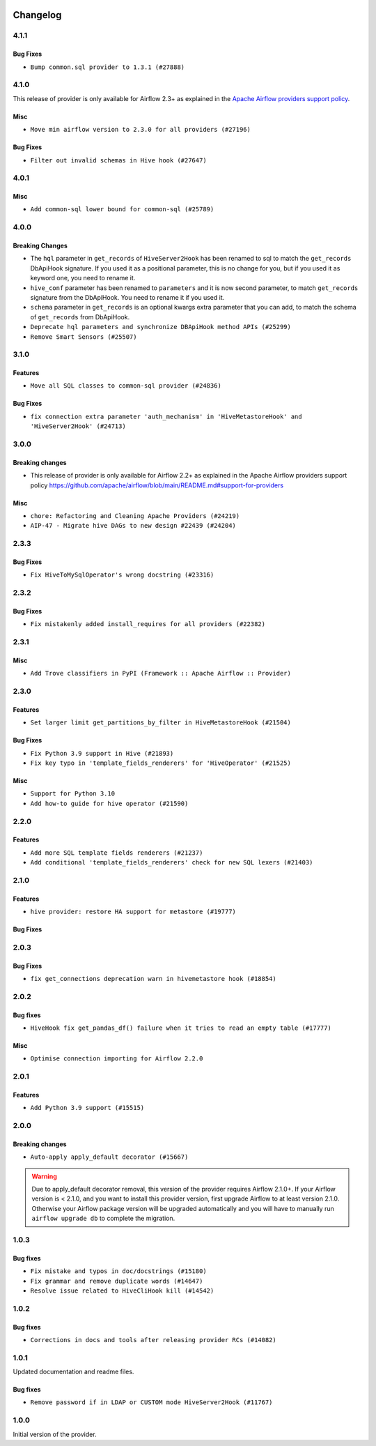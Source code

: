  .. Licensed to the Apache Software Foundation (ASF) under one
    or more contributor license agreements.  See the NOTICE file
    distributed with this work for additional information
    regarding copyright ownership.  The ASF licenses this file
    to you under the Apache License, Version 2.0 (the
    "License"); you may not use this file except in compliance
    with the License.  You may obtain a copy of the License at

 ..   http://www.apache.org/licenses/LICENSE-2.0

 .. Unless required by applicable law or agreed to in writing,
    software distributed under the License is distributed on an
    "AS IS" BASIS, WITHOUT WARRANTIES OR CONDITIONS OF ANY
    KIND, either express or implied.  See the License for the
    specific language governing permissions and limitations
    under the License.


.. NOTE TO CONTRIBUTORS:
   Please, only add notes to the Changelog just below the "Changelog" header when there are some breaking changes
   and you want to add an explanation to the users on how they are supposed to deal with them.
   The changelog is updated and maintained semi-automatically by release manager.

Changelog
---------

4.1.1
.....

Bug Fixes
~~~~~~~~~

* ``Bump common.sql provider to 1.3.1 (#27888)``

4.1.0
.....

This release of provider is only available for Airflow 2.3+ as explained in the
`Apache Airflow providers support policy <https://github.com/apache/airflow/blob/main/README.md#support-for-providers>`_.

Misc
~~~~

* ``Move min airflow version to 2.3.0 for all providers (#27196)``

Bug Fixes
~~~~~~~~~

* ``Filter out invalid schemas in Hive hook (#27647)``

.. Below changes are excluded from the changelog. Move them to
   appropriate section above if needed. Do not delete the lines(!):
   * ``Update old style typing (#26872)``
   * ``Enable string normalization in python formatting - providers (#27205)``

4.0.1
.....

Misc
~~~~

* ``Add common-sql lower bound for common-sql (#25789)``

.. Review and move the new changes to one of the sections above:
   * ``Apply PEP-563 (Postponed Evaluation of Annotations) to non-core airflow (#26289)``

4.0.0
.....

Breaking Changes
~~~~~~~~~~~~~~~~

* The ``hql`` parameter in ``get_records`` of ``HiveServer2Hook`` has been renamed to sql to match the
  ``get_records`` DbApiHook signature. If you used it as a positional parameter, this is no change for you,
  but if you used it as keyword one, you need to rename it.
* ``hive_conf`` parameter has been renamed to ``parameters`` and it is now second parameter, to match ``get_records``
  signature from the DbApiHook. You need to rename it if you used it.
* ``schema`` parameter in ``get_records`` is an optional kwargs extra parameter that you can add, to match
  the schema of ``get_records`` from DbApiHook.

* ``Deprecate hql parameters and synchronize DBApiHook method APIs (#25299)``
* ``Remove Smart Sensors (#25507)``


3.1.0
.....

Features
~~~~~~~~

* ``Move all SQL classes to common-sql provider (#24836)``

Bug Fixes
~~~~~~~~~

* ``fix connection extra parameter 'auth_mechanism' in 'HiveMetastoreHook' and 'HiveServer2Hook' (#24713)``

.. Below changes are excluded from the changelog. Move them to
   appropriate section above if needed. Do not delete the lines(!):
   * ``Move provider dependencies to inside provider folders (#24672)``
   * ``Remove 'hook-class-names' from provider.yaml (#24702)``

3.0.0
.....

Breaking changes
~~~~~~~~~~~~~~~~

* This release of provider is only available for Airflow 2.2+ as explained in the Apache Airflow
  providers support policy https://github.com/apache/airflow/blob/main/README.md#support-for-providers

Misc
~~~~

* ``chore: Refactoring and Cleaning Apache Providers (#24219)``
* ``AIP-47 - Migrate hive DAGs to new design #22439 (#24204)``

.. Below changes are excluded from the changelog. Move them to
   appropriate section above if needed. Do not delete the lines(!):
   * ``Add typing for airflow/configuration.py (#23716)``
   * ``Add explanatory note for contributors about updating Changelog (#24229)``
   * ``Prepare docs for May 2022 provider's release (#24231)``
   * ``Update package description to remove double min-airflow specification (#24292)``

2.3.3
.....

Bug Fixes
~~~~~~~~~

* ``Fix HiveToMySqlOperator's wrong docstring (#23316)``

.. Below changes are excluded from the changelog. Move them to
   appropriate section above if needed. Do not delete the lines(!):
   * ``Bump pre-commit hook versions (#22887)``

2.3.2
.....

Bug Fixes
~~~~~~~~~

* ``Fix mistakenly added install_requires for all providers (#22382)``

2.3.1
.....

Misc
~~~~~

* ``Add Trove classifiers in PyPI (Framework :: Apache Airflow :: Provider)``

2.3.0
.....

Features
~~~~~~~~

* ``Set larger limit get_partitions_by_filter in HiveMetastoreHook (#21504)``

Bug Fixes
~~~~~~~~~

* ``Fix Python 3.9 support in Hive (#21893)``
* ``Fix key typo in 'template_fields_renderers' for 'HiveOperator' (#21525)``

Misc
~~~~

* ``Support for Python 3.10``
* ``Add how-to guide for hive operator (#21590)``

.. Below changes are excluded from the changelog. Move them to
   appropriate section above if needed. Do not delete the lines(!):
   * ``Fix mypy issues in 'example_twitter_dag' (#21571)``
   * ``Remove unnecessary/stale comments (#21572)``

2.2.0
.....

Features
~~~~~~~~

* ``Add more SQL template fields renderers (#21237)``
* ``Add conditional 'template_fields_renderers' check for new SQL lexers (#21403)``

.. Below changes are excluded from the changelog. Move them to
   appropriate section above if needed. Do not delete the lines(!):
   * ``Fix K8S changelog to be PyPI-compatible (#20614)``
   * ``Fix template_fields type to have MyPy friendly Sequence type (#20571)``
   * ``Fix MyPy errors in Apache Providers (#20422)``
   * ``Fix MyPy Errors for providers: Tableau, CNCF, Apache (#20654)``
   * ``Remove ':type' lines now sphinx-autoapi supports typehints (#20951)``
   * ``Update documentation for provider December 2021 release (#20523)``
   * ``Even more typing in operators (template_fields/ext) (#20608)``
   * ``Use typed Context EVERYWHERE (#20565)``
   * ``Add some type hints for Hive providers (#20210)``
   * ``Add documentation for January 2021 providers release (#21257)``

2.1.0
.....

Features
~~~~~~~~

* ``hive provider: restore HA support for metastore (#19777)``

Bug Fixes
~~~~~~~~~

.. Below changes are excluded from the changelog. Move them to
   appropriate section above if needed. Do not delete the lines(!):
   * ``Fix typos in Hive transfer operator docstrings (#19474)``
   * ``Improve various docstrings in Apache Hive providers (#19866)``
   * ``Cleanup of start_date and default arg use for Apache example DAGs (#18657)``

2.0.3
.....

Bug Fixes
~~~~~~~~~

* ``fix get_connections deprecation warn in hivemetastore hook (#18854)``

.. Below changes are excluded from the changelog. Move them to
   appropriate section above if needed. Do not delete the lines(!):
   * ``More f-strings (#18855)``
   * ``Remove unnecessary string concatenations in AirflowException in s3_to_hive.py (#19026)``
   * ``Update documentation for September providers release (#18613)``
   * ``Updating miscellaneous provider DAGs to use TaskFlow API where applicable (#18278)``

2.0.2
.....

Bug fixes
~~~~~~~~~

* ``HiveHook fix get_pandas_df() failure when it tries to read an empty table (#17777)``

Misc
~~~~

* ``Optimise connection importing for Airflow 2.2.0``

.. Below changes are excluded from the changelog. Move them to
   appropriate section above if needed. Do not delete the lines(!):
   * ``Update description about the new ''connection-types'' provider meta-data (#17767)``
   * ``Import Hooks lazily individually in providers manager (#17682)``

2.0.1
.....

Features
~~~~~~~~

* ``Add Python 3.9 support (#15515)``

.. Below changes are excluded from the changelog. Move them to
   appropriate section above if needed. Do not delete the lines(!):
   * ``Removes pylint from our toolchain (#16682)``
   * ``Prepare documentation for July release of providers. (#17015)``
   * ``Fixed wrongly escaped characters in amazon's changelog (#17020)``
   * ``Updating Apache example DAGs to use XComArgs (#16869)``

2.0.0
.....

Breaking changes
~~~~~~~~~~~~~~~~

* ``Auto-apply apply_default decorator (#15667)``

.. warning:: Due to apply_default decorator removal, this version of the provider requires Airflow 2.1.0+.
   If your Airflow version is < 2.1.0, and you want to install this provider version, first upgrade
   Airflow to at least version 2.1.0. Otherwise your Airflow package version will be upgraded
   automatically and you will have to manually run ``airflow upgrade db`` to complete the migration.

.. Below changes are excluded from the changelog. Move them to
   appropriate section above if needed. Do not delete the lines(!):
   * ``Bump pyupgrade v2.13.0 to v2.18.1 (#15991)``
   * ``Remove duplicate key from Python dictionary (#15735)``
   * ``Prepares provider release after PIP 21 compatibility (#15576)``
   * ``Make Airflow code Pylint 2.8 compatible (#15534)``
   * ``Use Pip 21.* to install airflow officially (#15513)``
   * ``Updated documentation for June 2021 provider release (#16294)``
   * ``Add Connection Documentation for the Hive Provider (#15704)``
   * ``More documentation update for June providers release (#16405)``
   * ``Synchronizes updated changelog after buggfix release (#16464)``

1.0.3
.....

Bug fixes
~~~~~~~~~

* ``Fix mistake and typos in doc/docstrings (#15180)``
* ``Fix grammar and remove duplicate words (#14647)``
* ``Resolve issue related to HiveCliHook kill (#14542)``

1.0.2
.....

Bug fixes
~~~~~~~~~

* ``Corrections in docs and tools after releasing provider RCs (#14082)``


1.0.1
.....

Updated documentation and readme files.

Bug fixes
~~~~~~~~~

* ``Remove password if in LDAP or CUSTOM mode HiveServer2Hook (#11767)``

1.0.0
.....

Initial version of the provider.
